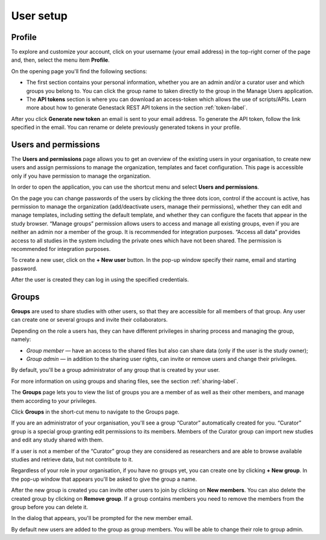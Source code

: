 User setup
##########

Profile
*******

To explore and customize your account, click on your username (your email address)
in the top-right corner of the page and, then, select the menu item **Profile**.

.. image:: images/profile-1.png

On the opening page you'll find the following sections:

.. image:: images/odm_profile.png
   :scale: 50 %
   :align: center

- The first section contains your personal information, whether you are an admin and/or a curator user and which groups you belong to. You can click the group name to taken directly to the group in the Manage Users application.

- The  **API tokens** section is where you can download an access-token which allows the use of scripts/APIs. Learn more about how to generate Genestack REST API tokens in the section :ref:`token-label`.

After you click **Generate new token** an email is sent to your email address. To generate the API token,
follow the link specified in the email. You can rename or delete previously generated tokens in your profile.

.. image:: images/token.png



Users and permissions
*********************

The **Users and permissions** page allows you to get an overview of the existing users in your organisation,
to create new users and assign permissions to manage the organization, templates and facet configuration. This page is accessible only if you have permission to manage the organization.

In order to open the application, you can use the shortcut menu and select **Users and permissions**.

.. image:: images/shortcut_1_37.png
   :scale: 40 %
   :align: center

On the page you can change passwords of the users by clicking the three dots icon, control if the account is active, has permission to manage the organization (add/deactivate users, manage their permissions), whether they can edit and manage templates, including setting the default template, and whether they can configure the facets that appear in the study browser.  “Manage groups” permission allows users to access and manage all existing groups, even if you are neither an admin nor a member of the group. It is recommended for integration purposes. “Access all data” provides access to all studies in the system including the private ones which have not been shared. The permission is recommended for integration purposes.

.. image:: images/new-user_1_23.png
   :scale: 40 %
   :align: center

To create a new user, click on the **+ New user** button. In the pop-up window specify their name, email and starting password.

.. image:: images/new-user_1_233.png
   :scale: 35 %
   :align: center

After the user is created they can log in using the specified credentials.

Groups
******

**Groups** are used to share studies with other users, so that they are accessible for all members
of that group. Any user can create one or several groups and invite their collaborators.

Depending on the role a users has, they can have different privileges in sharing process and managing the group, namely:

- *Group member* — have an access to the shared files but also can share data (only if the user is the study owner);
- *Group admin* — in addition to the sharing user rights, can invite or remove users and change their privileges.

By default, you'll be a group administrator of any group that is created by your user.

For more information on using groups and sharing files, see the section :ref:`sharing-label`.

The **Groups** page lets you to view the list of groups you are a member of as well as their other members,
and manage them according to your privileges.

Click **Groups** in the short-cut menu to navigate to the Groups page.

.. image:: images/shortcut_1_37.png
   :scale: 70 %
   :align: center

If you are an administrator of your organisation, you'll see a group “Curator” automatically created for you.
“Curator” group is a special group granting edit permissions to its members. Members of the Curator group can import new studies and edit any study shared with them.

If a user is not a member of the “Curator” group they are considered as researchers and are able to browse available studies and retrieve data, but not contribute to it.

.. image:: images/groups.png
   :scale: 40 %
   :align: center

Regardless of your role in your organisation, if you have no groups yet, you can create one by clicking **+ New group**.
In the pop-up window that appears you'll be asked to give the group a name.

.. image:: images/new-group.png
   :scale: 40 %
   :align: center

After the new group is created you can invite other users to join by clicking on **New members**.
You can also delete the created group by clicking on **Remove group**. If a group contains members you need to remove the members from the group before you can delete it.

.. image:: images/add-members.png
   :scale: 40 %
   :align: center

In the dialog that appears, you'll be prompted for the new member email.

By default new users are added to the group as group members. You will be able to change their role to group admin.
